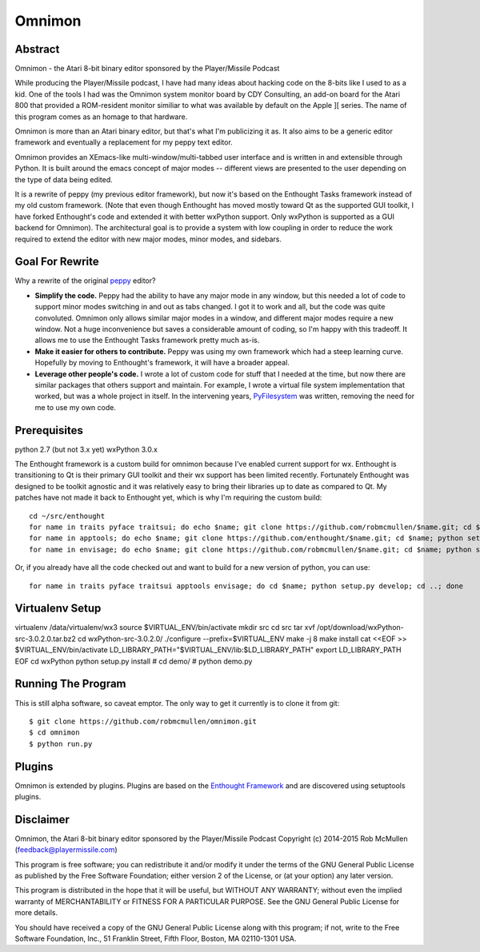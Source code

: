 =======
Omnimon
=======



Abstract
========

Omnimon - the Atari 8-bit binary editor sponsored by the Player/Missile Podcast

While producing the Player/Missile podcast, I have had many ideas about hacking
code on the 8-bits like I used to as a kid.  One of the tools I had was the
Omnimon system monitor board by CDY Consulting, an add-on board for the Atari
800 that provided a ROM-resident monitor similiar to what was available by
default on the Apple ][ series.  The name of this program comes as an homage
to that hardware.

Omnimon is more than an Atari binary editor, but that's what I'm publicizing
it as.  It also aims to be a generic editor framework and eventually a
replacement for my peppy text editor.

Omnimon provides an XEmacs-like multi-window/multi-tabbed user interface and
is written in and extensible through Python.  It is built around the emacs
concept of major modes -- different views are presented to the user depending
on the type of data being edited.

It is a rewrite of peppy (my previous editor framework), but now it's based on
the Enthought Tasks framework instead of my old custom framework.  (Note that
even though Enthought has moved mostly toward Qt as the supported GUI toolkit,
I have forked Enthought's code and extended it with better wxPython support.
Only wxPython is supported as a GUI backend for Omnimon).  The architectural
goal is to provide a system with low coupling in order to reduce the work
required to extend the editor with new major modes, minor modes, and sidebars.


Goal For Rewrite
================

Why a rewrite of the original peppy_ editor?

.. _peppy: http://peppy.flipturn.org

* **Simplify the code.**
  Peppy had the ability to have any major mode in any window, but this needed
  a lot of code to support minor modes switching in and out as tabs changed.
  I got it to work and all, but the code was quite convoluted.  Omnimon only
  allows similar major modes in a window, and different major modes require
  a new window.  Not a huge inconvenience but saves a considerable amount of
  coding, so I'm happy with this tradeoff.  It allows me to use the Enthought
  Tasks framework pretty much as-is.

* **Make it easier for others to contribute.**
  Peppy was using my own framework which had a steep learning curve.
  Hopefully by moving to Enthought's framework, it will have a broader appeal.

* **Leverage other people's code.**
  I wrote a lot of custom code for stuff that I needed at the time, but now
  there are similar packages that others support and maintain.  For example,
  I wrote a virtual file system implementation that worked, but was a whole
  project in itself.  In the intervening years, PyFilesystem_ was written,
  removing the need for me to use my own code.

.. _PyFilesystem: http://packages.python.org/fs/index.html


Prerequisites
=============

python 2.7 (but not 3.x yet)
wxPython 3.0.x

The Enthought framework is a custom build for omnimon because I've enabled
current support for wx.  Enthought is transitioning to Qt is their primary GUI
toolkit and their wx support has been limited recently.  Fortunately Enthought
was designed to be toolkit agnostic and it was relatively easy to bring their
libraries up to date as compared to Qt.  My patches have not made it back to
Enthought yet, which is why I'm requiring the custom build::

    cd ~/src/enthought
    for name in traits pyface traitsui; do echo $name; git clone https://github.com/robmcmullen/$name.git; cd $name; python setup.py develop; cd ..; done
    for name in apptools; do echo $name; git clone https://github.com/enthought/$name.git; cd $name; python setup.py develop; cd ..; done
    for name in envisage; do echo $name; git clone https://github.com/robmcmullen/$name.git; cd $name; python setup.py develop; cd ..; done

Or, if you already have all the code checked out and want to build for a new
version of python, you can use::

    for name in traits pyface traitsui apptools envisage; do cd $name; python setup.py develop; cd ..; done


Virtualenv Setup
================

virtualenv /data/virtualenv/wx3
source $VIRTUAL_ENV/bin/activate
mkdir src
cd src
tar xvf /opt/download/wxPython-src-3.0.2.0.tar.bz2 
cd wxPython-src-3.0.2.0/
./configure --prefix=$VIRTUAL_ENV
make -j 8
make install
cat <<EOF >> $VIRTUAL_ENV/bin/activate
LD_LIBRARY_PATH="$VIRTUAL_ENV/lib:$LD_LIBRARY_PATH"
export LD_LIBRARY_PATH
EOF
cd wxPython
python setup.py install
# cd demo/
# python demo.py 



Running The Program
===================

This is still alpha software, so caveat emptor.  The only way to get it currently is to clone it from git::

    $ git clone https://github.com/robmcmullen/omnimon.git
    $ cd omnimon
    $ python run.py


Plugins
=======

Omnimon is extended by plugins.  Plugins are based on the `Enthought Framework`__
and are discovered using setuptools plugins.

__ http://docs.enthought.com/envisage/envisage_core_documentation/index.html


Disclaimer
==========

Omnimon, the Atari 8-bit binary editor sponsored by the Player/Missile Podcast
Copyright (c) 2014-2015 Rob McMullen (feedback@playermissile.com)

This program is free software; you can redistribute it and/or modify
it under the terms of the GNU General Public License as published by
the Free Software Foundation; either version 2 of the License, or
(at your option) any later version.

This program is distributed in the hope that it will be useful,
but WITHOUT ANY WARRANTY; without even the implied warranty of
MERCHANTABILITY or FITNESS FOR A PARTICULAR PURPOSE.  See the
GNU General Public License for more details.

You should have received a copy of the GNU General Public License along
with this program; if not, write to the Free Software Foundation, Inc.,
51 Franklin Street, Fifth Floor, Boston, MA 02110-1301 USA.
